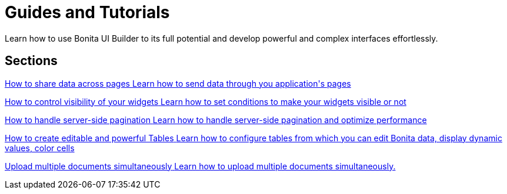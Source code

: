 = Guides and Tutorials
:page-aliases: applications:how-tos-builder.adoc
:description: Learn how to use Bonita UI Builder to its full potential and develop powerful and complex interfaces effortlessly.

{description}



[.card-section]
== Sections

[.card.card-index]
--
xref:how-to-share-data-across-pages.adoc[[.card-title]#How to share data across pages# [.card-body.card-content-overflow]#pass:q[Learn how to send data through you application's pages]#]
--

[.card.card-index]
--
xref:how-to-control-visibility-of-widgets.adoc[[.card-title]#How to control visibility of your widgets# [.card-body.card-content-overflow]#pass:q[Learn how to set conditions to make your widgets visible or not]#]
--

[.card.card-index]
--
xref:how-to-handle-pagination.adoc[[.card-title]#How to handle server-side pagination# [.card-body.card-content-overflow]#pass:q[Learn how to handle server-side pagination and optimize performance]#]
--

[.card.card-index]
--
xref:how-to-create-editable-tables.adoc[[.card-title]#How to create editable and powerful Tables# [.card-body.card-content-overflow]#pass:q[Learn how to configure tables from which you can edit Bonita data, display dynamic values, color cells]#]
--

[.card.card-index]
--
xref:how-to-upload-multiple-documents.adoc[[.card-title]#Upload multiple documents simultaneously# [.card-body.card-content-overflow]#pass:q[Learn how to upload multiple documents simultaneously.]#]
--
